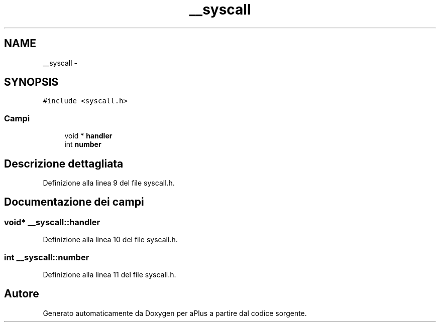 .TH "__syscall" 3 "Dom 9 Nov 2014" "Version 0.1" "aPlus" \" -*- nroff -*-
.ad l
.nh
.SH NAME
__syscall \- 
.SH SYNOPSIS
.br
.PP
.PP
\fC#include <syscall\&.h>\fP
.SS "Campi"

.in +1c
.ti -1c
.RI "void * \fBhandler\fP"
.br
.ti -1c
.RI "int \fBnumber\fP"
.br
.in -1c
.SH "Descrizione dettagliata"
.PP 
Definizione alla linea 9 del file syscall\&.h\&.
.SH "Documentazione dei campi"
.PP 
.SS "void* __syscall::handler"

.PP
Definizione alla linea 10 del file syscall\&.h\&.
.SS "int __syscall::number"

.PP
Definizione alla linea 11 del file syscall\&.h\&.

.SH "Autore"
.PP 
Generato automaticamente da Doxygen per aPlus a partire dal codice sorgente\&.
